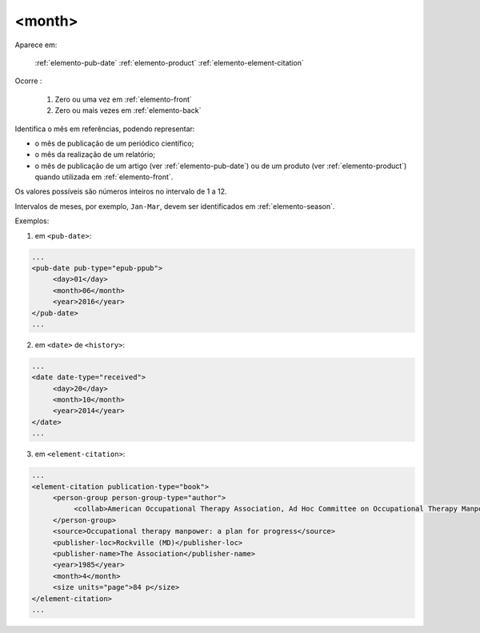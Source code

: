 .. _elemento-month:

<month>
^^^^^^^

Aparece em:

  :ref:`elemento-pub-date`
  :ref:`elemento-product`
  :ref:`elemento-element-citation`

Ocorre :

  1. Zero ou uma vez em :ref:`elemento-front`
  2. Zero ou mais vezes em :ref:`elemento-back`

Identifica o mês em referências, podendo representar:

* o mês de publicação de um periódico científico;
* o mês da realização de um relatório;
* o mês de publicação de um artigo (ver :ref:`elemento-pub-date`) ou de um produto (ver :ref:`elemento-product`) quando utilizada em :ref:`elemento-front`.

Os valores possíveis são números inteiros no intervalo de 1 a 12.

Intervalos de meses, por exemplo, ``Jan-Mar``, devem ser identificados em :ref:`elemento-season`.

Exemplos:

1. em ``<pub-date>``:

.. code-block:: xml

   ...
   <pub-date pub-type="epub-ppub">
        <day>01</day>
        <month>06</month>
        <year>2016</year>
   </pub-date>
   ...

2. em ``<date>`` de ``<history>``:

.. code-block:: xml

   ...
   <date date-type="received">
        <day>20</day>
        <month>10</month>
        <year>2014</year>
   </date>
   ...

3. em ``<element-citation>``:

.. code-block:: xml

   ...
   <element-citation publication-type="book">
        <person-group person-group-type="author">
             <collab>American Occupational Therapy Association, Ad Hoc Committee on Occupational Therapy Manpower</collab>
        </person-group>
        <source>Occupational therapy manpower: a plan for progress</source>
        <publisher-loc>Rockville (MD)</publisher-loc>
        <publisher-name>The Association</publisher-name>
        <year>1985</year>
        <month>4</month>
        <size units="page">84 p</size>
   </element-citation>
   ...


.. {"reviewed_on": "20160627", "by": "gandhalf_thewhite@hotmail.com"}
